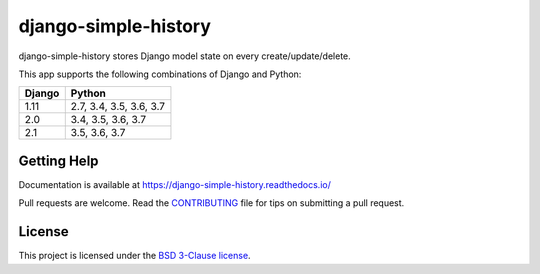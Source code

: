 django-simple-history
=====================

.. image:: https://secure.travis-ci.org/treyhunner/django-simple-history.svg?branch=master
   :target: http://travis-ci.org/treyhunner/django-simple-history
   :alt: Build Status

.. image:: https://readthedocs.org/projects/django-simple-history/badge/?version=latest
   :target: https://django-simple-history.readthedocs.io/en/latest/?badge=latest
   :alt: Documentation Status

.. image:: https://img.shields.io/codecov/c/github/treyhunner/django-simple-history/master.svg
   :target: http://codecov.io/github/treyhunner/django-simple-history?branch=master
   :alt: Test Coverage

.. image:: https://img.shields.io/pypi/v/django-simple-history.svg
   :target: https://pypi.python.org/pypi/django-simple-history
   :alt: PyPI Version

.. image:: https://api.codeclimate.com/v1/badges/66cfd94e2db991f2d28a/maintainability
   :target: https://codeclimate.com/github/treyhunner/django-simple-history/maintainability
   :alt: Maintainability

.. image:: https://pepy.tech/badge/django-simple-history
   :target: https://pepy.tech/project/django-simple-history
   :alt: Downloads

.. image:: https://img.shields.io/badge/code%20style-black-000000.svg
   :target: https://github.com/ambv/black
   :alt: Code Style


django-simple-history stores Django model state on every create/update/delete.

This app supports the following combinations of Django and Python:

==========  =======================
  Django      Python
==========  =======================
1.11        2.7, 3.4, 3.5, 3.6, 3.7
2.0         3.4, 3.5, 3.6, 3.7
2.1         3.5, 3.6, 3.7
==========  =======================

Getting Help
------------

Documentation is available at https://django-simple-history.readthedocs.io/

Pull requests are welcome.  Read the `CONTRIBUTING`_ file for tips on
submitting a pull request.

.. _CONTRIBUTING: https://github.com/treyhunner/django-simple-history/blob/master/CONTRIBUTING.rst

License
-------

This project is licensed under the
`BSD 3-Clause license <https://choosealicense.com/licenses/bsd-3-clause/>`_.
